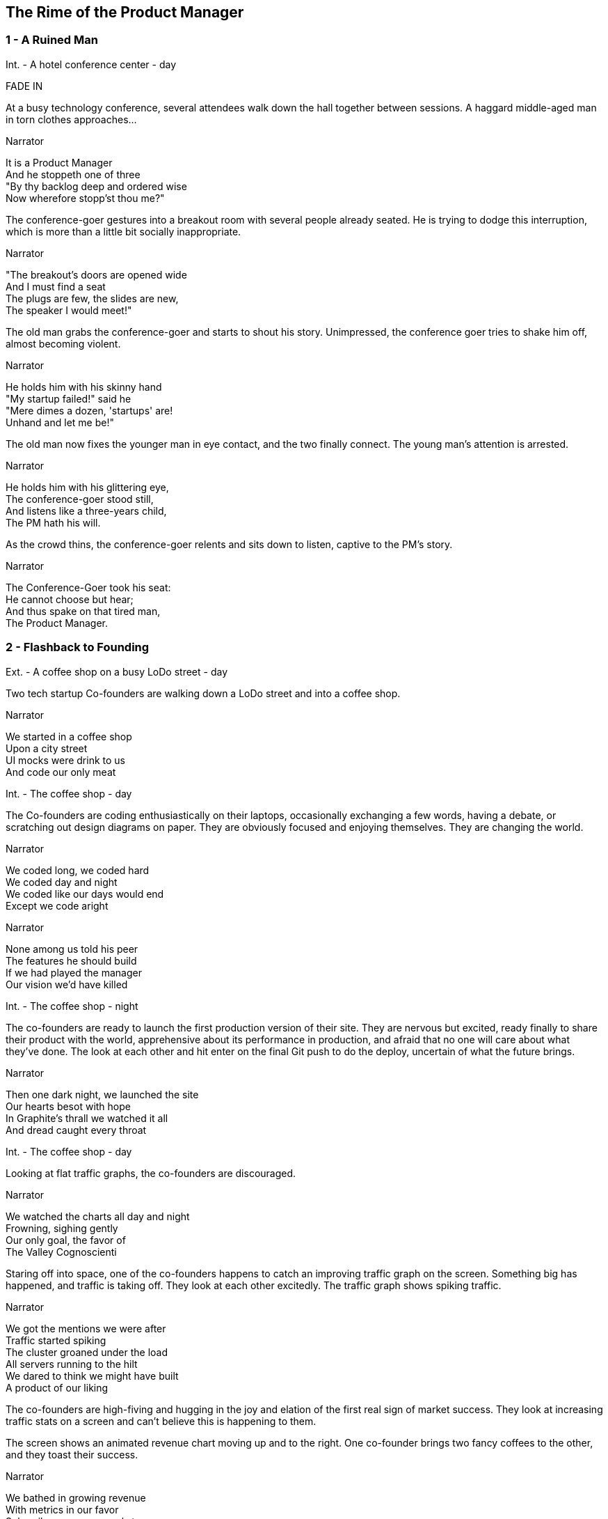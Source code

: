 
== The Rime of the Product Manager


=== 1 - A Ruined Man

[[SCENE_1.1]]
[role=scene]
Int. - A hotel conference center - day

[role=transition]
FADE IN

At a busy technology conference, several attendees walk down the hall together between sessions. A haggard middle-aged man in torn clothes approaches...

[[SCENE_1.2]]
[role=dialog]
.Narrator
It is a Product Manager +
And he stoppeth one of three +
"By thy backlog deep and ordered wise +
Now wherefore stopp'st thou me?" +

The conference-goer gestures into a breakout room with several people already seated. He is trying to dodge this interruption, which is more than a little bit socially inappropriate.

[[SCENE_1.3]]
[role=dialog]
.Narrator
"The breakout's doors are opened wide +
And I must find a seat +
The plugs are few, the slides are new, +
The speaker I would meet!" +

The old man grabs the conference-goer and starts to shout his story. Unimpressed, the conference goer tries to shake him off, almost becoming violent.

[[SCENE_1.4]]
[role=dialog]
.Narrator
He holds him with his skinny hand +
"My startup failed!" said he +
"Mere dimes a dozen, 'startups' are! +
Unhand and let me be!" +

The old man now fixes the younger man in eye contact, and the two finally connect. The young man's attention is arrested.

[[SCENE_1.5]]
[role=dialog]
.Narrator
He holds him with his glittering eye, +
The conference-goer stood still, +
And listens like a three-years child, +
The PM hath his will. +

As the crowd thins, the conference-goer relents and sits down to listen, captive to the PM's story.

[[SCENE_1.6]]
[role=dialog]
.Narrator
The Conference-Goer took his seat: +
He cannot choose but hear; +
And thus spake on that tired man, +
The Product Manager. +


=== 2 - Flashback to Founding

[[SCENE_2.0]]
[role=scene]
Ext. - A coffee shop on a busy LoDo street - day

Two tech startup +Co-founders+ are walking down a LoDo street and into a coffee shop.

[role=dialog]
.Narrator
We started in a coffee shop +
Upon a city street +
UI mocks were drink to us +
And code our only meat +

[[SCENE_2.1]]
[role=scene]
Int. - The coffee shop - day

The +Co-founders+ are coding enthusiastically on their laptops, occasionally exchanging a few words, having a debate, or scratching out design diagrams on paper. They are obviously focused and enjoying themselves. They are changing the world.

[role=dialog]
.Narrator
We coded long, we coded hard +
We coded day and night +
We coded like our days would end +
Except we code aright +

[role=dialog]
.Narrator
None among us told his peer +
The features he should build +
If we had played the manager +
Our vision we'd have killed +

[[SCENE_2.2]]
[role=scene]
Int. - The coffee shop - night

The +co-founders+ are ready to launch the first production version of their site. They are nervous but excited, ready finally to share their product with the world, apprehensive about its performance in production, and afraid that no one will care about what they've done. The look at each other and hit enter on the final Git push to do the deploy, uncertain of what the future brings.

[role=dialog]
.Narrator
Then one dark night, we launched the site +
Our hearts besot with hope +
In Graphite's thrall we watched it all +
And dread caught every throat +

[[SCENE_2.3]]
[role=scene]
Int. - The coffee shop - day

Looking at flat +traffic graphs+, the +co-founders+ are discouraged.

[role=dialog]
.Narrator
We watched the charts all day and night +
Frowning, sighing gently +
Our only goal, the favor of +
The Valley Cognoscienti +

Staring off into space, one of the +co-founders+ happens to catch an improving +traffic graph+ on the screen. Something big has happened, and traffic is taking off. They look at each other excitedly. The +traffic graph+ shows spiking traffic.

[role=dialog]
.Narrator
We got the mentions we were after +
Traffic started spiking +
The cluster groaned under the load +
All servers running to the hilt +
We dared to think we might have built +
A product of our liking +

[[SCENE_2.4]]
The +co-founders+ are high-fiving and hugging in the joy and elation of the first real sign of market success. They look at increasing +traffic stats+ on a screen and can't believe this is happening to them.

[[SCENE_2.5]]
The screen shows an animated +revenue chart+ moving up and to the right. One +co-founder+ brings two +fancy coffees+ to the other, and they toast their success.

[role=dialog]
.Narrator
We bathed in growing revenue +
With metrics in our favor +
Subscribers new, renewals too +
Made these the days to savor +


=== 3 - Funding

[role=scene]
Int - VC Office - day

[[SCENE_3.1]]
The room is not opulent, but clearly evinces the trappings of status and affluence. Two middle-aged men sit at the table.

The +VC Fund Manager+ and an assistant look over some printed documents and examine a web site on a laptop screen. They are undeniably impressed, despite a veneer of jaded reluctance to believe that any new venture is really worthwhile.

[[SCENE_3.2]]
[role=scene]
Int - Coffee Shop - night

Seated in a different corner of the room, one of the +co-founders+ gets a phone call from a contact called +G Money+. He answers the phone, listens with interest, and reacts with stunned surprise at being offered venture funding. He and other +co-founder+ high-five and hug in joy.

[role=dialog]
.Narrator
The VCs saw what we had built +
And offered to us terms +
That we could scarcely not accept +
—so much we had to learn! +

[[SCENE_3.3]]
[role=scene]
Int - VC Office - day

The room is not opulent, but clearly evinces the trappings of status and affluence. A middle-aged man in a sport coat sits across the table.

The +co-founders+ sign papers with the +VC Fund Manager+. They stand up and all shake hands, excited to begin the real work of launching a company and becoming rich beyond the dreams of avarice.

[role=dialog]
.Narrator
We closed an A round and we thought +
Success was now in hand! +
Who could but think that capital +
Had ratified our plans? +

[[SCENE_3.4]]
[role=scene]
Int - Gmail web client - day

The +co-founders+ write emails enticing former co-workers to come work for them. Several emails pan across the screen, each new one overlapping the previous one, as hiring proceeds over the course of many months.

[role=dialog]
.Narrator
With all due youthful confidence +
We set ourselves to hiring +
We poached, cajoled, and outbid for +
The staff of our desiring +

[[SCENE_3.5]]
[role=scene]
int - startup office - day

An open workspace is populated by a diverse crowd of young engineers and designers. The open tables are festooned with MacBooks, and developers sitting on Aerons busily peck away at their keyboards, engrossed in their work. Occasionally some engineers sit up and sketch things out at a whiteboard. The company is energetic and happy.

[role=dialog]
.Narrator
And what with shiny laptops humming +
Could all these hackers do? +
They built the features users wanted +
Feature on feature accrued +

[[SCENE_3.6]]
[role=scene]
int - startup office - night

Two tired developers and a +co-founder+ stand up from a long day's work and walk over to the mini-bar. They fix some drinks and unwind, ominously forgetting work. They continue drinking and sit down to play some video games long into the night.

[role=dialog]
.Narrator
We coded long, we coded hard +
But a hacker needs to rest! +
With VC funds we bought some cheer +
And wine and gin and Scotch and beer +
We worked and drank and worked 'til near +
Our work was not our best +

[[SCENE_4.2]]
A +developer+ sits back from her keyboard, texting on her iPhone.

A +developer+ plays @zerowidth's Asteroids clone on his computer.

Two other developers chat lazily about sports, office gossip, or anything other than the product they're building.

[role=dialog]
.Narrator
Now such a team could scarce avoid +
A Providential chastening +
No one could know that this new flow +
Had been our failure hastening +


=== 4 - Product

[[SCENE_4.1]]
[role=scene]
int - startup office - day

Weeks pass.

A +co-founder+ walks languidly into work, late. Rapid hiring has made the office a little more crowded, but developers are less focused and are visibly using Facebook, playing paddle games, and generally screwing around.

[role=dialog]
.Narrator
Those early days of coding hard +
In cafes on the cheap? +
Were gone and in their place we’d built +
A comp’ny growing weak +


[[SCENE_4.3]]
The +co-founders+ review a feature checklist written on a whiteboard, realizing that the features are really non-starters that aren't going to move the product forward at all. Ex: "Surface Pro support," "Mongo cluster?," "Gamification"

[role=dialog]
.Narrator
No longer was each eager coder +
Focused on our users +
No vision animated them +
No judgment was within their ken +
We looked at our new features then +
We judged these features losers +

[[SCENE_4.4]]
Developers sit and play video games. Partially-drunk beers and dirty dishes are visible at desks.

[[SCENE_4.5]]
The +co-founders+ are talking about the company malaise, and one gets the idea that the other should become a +product manager+.

[[SCENE_4.6]]
The new +Product Manager+ stands in front of a +whiteboard+, with his whole team listening. He points to the words "product manager" on the +whiteboard+, indicating his new role, while will revitalize the company.

[role=dialog]
.Narrator
We all agreed the thing we’d need +
Without a doubt averred: +
I’d hang up coding and become +
A Product Manager +

[[SCENE_4.7]]
The +whiteboard+ now shows +Scrum swimlanes+ (todo, in process, to verify, done) with post-it notes on each one. The +product manager+ cajoles developers to come up to the board to talk about stories, and move post-it notes around. Developers seem uninterested.


[role=dialog]
.Narrator
The founders’ product vision now +
Came through the medium +
Of story cards and backlogged scars +
Of endless tedium +

[[SCENE_4.8]]
The +Product Manager+ is sitting at a desk, diligently writing story cards on post it notes. He writes "OAuth2 support," "Admins can issue credits," and "Users can pay."

[[SCENE_4.9]]
The +developers+ aren't really that interested in story cards. The +product manager+ is pointing at columns and angrily asking the +developers+ if stories should now has trouble getting developers to tend to the story cards. One of them stares off into space, and he slaps him to get his attention. They resent him, and he has to badger them to get their interest.

The +developers+ walk away from the +whiteboard+ in board disgust.

[role=dialog]
.Narrator
And I had done a hellish thing, +
And it would work 'em woe: +
For all had seen, I'd killed the team +
That made the comp’ny grow. +
Ah wretch! said they, the team to slay, +
That made the comp’ny grow! +

[[SCENE_4.10]]
A +developer+ taps a pencil on her desk, not typing. Another opens up a Facebook tab. Another crinkles a story card with suppressed, passive anger. One sleeps. They are not motivated and not working.

[role=dialog]
.Narrator
Day after day, day after day, +
We stuck, no more did we code; +
As idle as a painted team +
Upon a painted repo +

Some developers hang out in the kitchen, rifling around for snacks.

A developer sits at his computer, breathing through his mouth, staring into space.

[role=dialog]
.Narrator
Process, process everywhere +
And happiness did shrink +
Process, process everywhere +
Nor anyone to think +


=== 5 - Decadence and Failure

[[SCENE_5.1]]
No longer interested in talking to the +co-founders+, the +VC Fund Manager+ walks along the street talking on his phone. The +co-founders+ try to get his attention, but he brushes them off like a couple of annoying kids.

// Revenue flatlines, B round doesn't close
[role=dialog]
.Narrator
Subscription growth had flatlined and +
Our runway shrank to nothing +
Subscriber acquisition cost +
So bloated we were blushing +

[[SCENE_5.2]]
The +co-founders+ nervously explain things to a group of staff huddled around them that they don't have a whole lot of runway left. The developers looks worried, but not because they want the company to survive. They are worried about where they land next.

[[SCENE_5.3]]
A +developer+ gives his notice to both +co-founders+. He holds up a GitHub sticker, indicating that he is going to work for them. The +co-founders+ wish him luck and shake his hand.

[role=dialog]
.Narrator
That dream team that we'd hired then? +
No longer could they trust +
We'd have an exit worth their time +
So left they as they must +


[[SCENE_5.4]]
The other +co-founder+ breaks the news to the +product manager+ that she is going to be leaving to start a new company.

[role=dialog]
.Narrator
If it were only staff I lost +
Survive I just have might +
Buy my partner joined the tide +
And left me in my plight +

[[SCENE_5.5]]
The +product manager+ walks out of an empty office and looks around in heartbroken resignation. He turns the lights out and leaves.

[role=dialog]
.Narrator
There was nothing left to build +
The vision we had started +
I could only turn and leave +
A founder, broken-hearted +

[role=transition]
Fade through black back to the conference.



=== 6 - A Changed Developer

[[SCENE_6.1]]
[role=scene]
Int - conference - day

Back in the conference, the +product manager+ is finishing his story to the +conference-goer+. The session is now over, and conference +attendees+ are coming out of the room.

[role=dialog]
.Narrator
And now I fly from show to show +
Spreading far my story +
To coders young who've yet to learn +
What made my heart so hoary +

[[SCENE_6.2]]
[role=scene]
Int - coffee shop - night

[role=transition]
Slow motion

The +co-founders+ are talking, debating, coding, designing, and loving life in the early days of their startup.

[role=dialog]
.Narrator
It doesn't matter what your scale +
Nor where you got your funding +
If devs don't love their users then +
Your futures will be plunging +

[role=dialog]
.Narrator
The vision that you started with +
To set the world aright? +
Must be spread to everyone +
Who gives your product life +

[[SCENE_6.3]]
[role=scene]
Int - startup office - day

The +co-founders+ are working together as peers with the newly-hired +developers+. They are collaborating joyfully, building a product together.

[role=dialog]
.Narrator
The sub-creators of the world +
Must love the things they make +
If you would lead, then you're the one +
To spark their hearts awake +

[role=dialog]
.Narrator
They can't be bought with snacks or drink +
And process least of all +
Can bring the flush of health into +
A coder once he fall +


[[SCENE_6.4]]
[role=scene]
Int - conference - day

The +product manager+ is done telling his story, and turns to walk out without saying goodbye. The +conference-goer+ is stupefied, shorn of all his previous assumptions about vocation and significance. He walks away sadly, but with a hint of hope that life will be better.

[role=dialog]
.Narrator
And now I fly from show to show +
Telling wide my story +
To coders young who may yet learn +
Where lies their future glory +

[[SCENE_6.5]]
[role=scene]
Int - conference - day

Time lapses of events at the conference proceeding as usual, indicating that a non-specific amount of time has passed since the +product manager+ finished talking to the +conference-goer+.

[[SCENE_6.5]]
[role=scene]
Int - conference - day

The +conference-goer+ sits and reflects, finally coming to an understanding of the message the +product manager+ has been trying to give him. He gets up and walks down a hall into the light.

[role=dialog]
.Narrator
The old PM, whose eye is bright, +
Whose blog with age is stale, +
Is gone; and now the Conference-Goer +
Departs the conference vale. +

[role=dialog]
.Narrator
He leaves like one that hath been stunned, +
And is of sense forlorn: +
A sadder, wiser hacker then +
He rose the morrow morn. +

[role=transition]
FADE TO WHITE.
